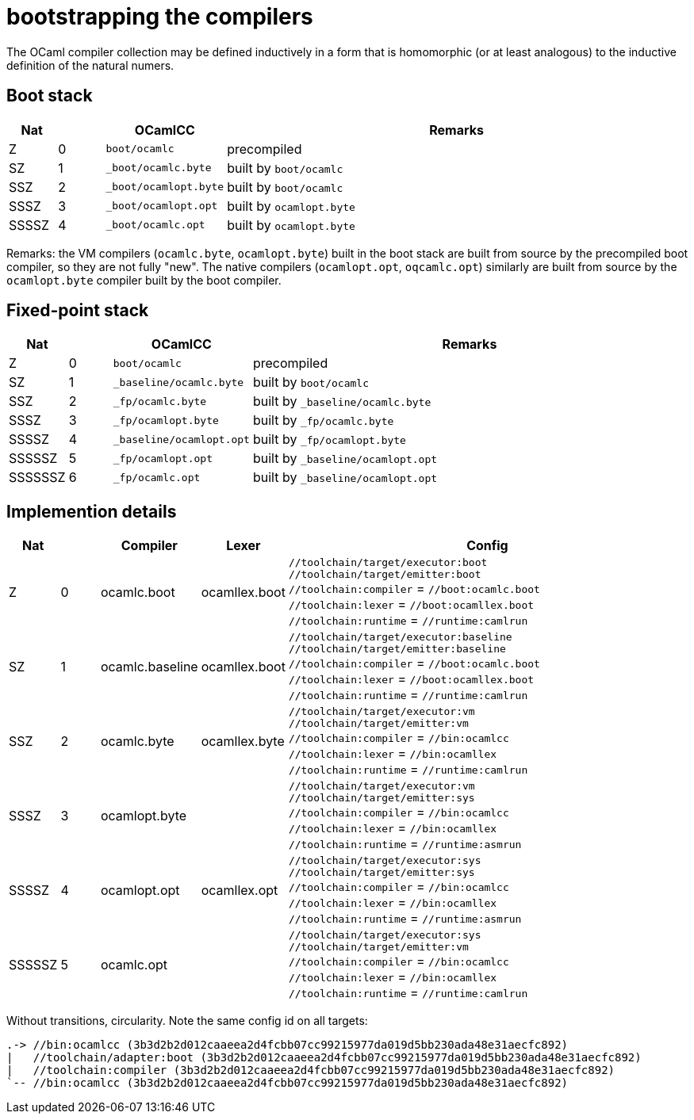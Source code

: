 = bootstrapping the compilers

The OCaml compiler collection may be defined inductively in a form
that is homomorphic (or at least analogous) to the inductive
definition of the natural numers.

== Boot stack

[cols="^1,^1,2,10"]
|===
| Nat | ^| OCamlCC | Remarks

| Z | 0 | `boot/ocamlc` | precompiled

| SZ | 1 | `_boot/ocamlc.byte` | built by `boot/ocamlc`

| SSZ | 2 | `_boot/ocamlopt.byte` | built by `boot/ocamlc`

| SSSZ | 3 | `_boot/ocamlopt.opt` | built by `ocamlopt.byte`

| SSSSZ | 4 | `_boot/ocamlc.opt` | built by `ocamlopt.byte`

|===

Remarks: the VM compilers (`ocamlc.byte`, `ocamlopt.byte`) built in
the boot stack are built from source by the precompiled boot
compiler, so they are not fully "new". The native compilers
(`ocamlopt.opt`, `oqcamlc.opt`) similarly are built from source by the
`ocamlopt.byte` compiler built by the boot compiler.


== Fixed-point stack

[cols="^1,^1,2,10"]
|===
| Nat | ^| OCamlCC | Remarks

| Z | 0 | `boot/ocamlc` | precompiled

| SZ | 1 | `_baseline/ocamlc.byte` | built by `boot/ocamlc`

| SSZ | 2 | `_fp/ocamlc.byte` | built by `_baseline/ocamlc.byte`

| SSSZ | 3 | `_fp/ocamlopt.byte` | built by `_fp/ocamlc.byte`

| SSSSZ | 4 | `_baseline/ocamlopt.opt` | built by `_fp/ocamlopt.byte`

| SSSSSZ | 5 | `_fp/ocamlopt.opt` | built by `_baseline/ocamlopt.opt`

| SSSSSSZ | 6 | `_fp/ocamlc.opt` | built by `_baseline/ocamlopt.opt`

|===



== Implemention details

[cols="^1,^1,2,2,10"]
|===
| Nat | ^| Compiler ^| Lexer | Config

| Z | 0 | ocamlc.boot | ocamllex.boot
| `//toolchain/target/executor:boot` +
`//toolchain/target/emitter:boot` +
`//toolchain:compiler` = `//boot:ocamlc.boot` +
`//toolchain:lexer`      = `//boot:ocamllex.boot` +
`//toolchain:runtime` = `//runtime:camlrun`

| SZ | 1 | ocamlc.baseline | ocamllex.boot
| `//toolchain/target/executor:baseline` +
`//toolchain/target/emitter:baseline` +
`//toolchain:compiler` = `//boot:ocamlc.boot` +
`//toolchain:lexer`       = `//boot:ocamllex.boot` +
`//toolchain:runtime` = `//runtime:camlrun`

| SSZ | 2 | ocamlc.byte | ocamllex.byte
| `//toolchain/target/executor:vm` +
`//toolchain/target/emitter:vm` +
`//toolchain:compiler` = `//bin:ocamlcc` +
`//toolchain:lexer` = `//bin:ocamllex` +
`//toolchain:runtime` = `//runtime:camlrun`

| SSSZ | 3 | ocamlopt.byte |
| `//toolchain/target/executor:vm` +
`//toolchain/target/emitter:sys` +
`//toolchain:compiler` = `//bin:ocamlcc` +
`//toolchain:lexer` = `//bin:ocamllex` +
`//toolchain:runtime` = `//runtime:asmrun`

| SSSSZ | 4 | ocamlopt.opt | ocamllex.opt
| `//toolchain/target/executor:sys` +
`//toolchain/target/emitter:sys` +
`//toolchain:compiler` = `//bin:ocamlcc` +
`//toolchain:lexer` = `//bin:ocamllex` +
`//toolchain:runtime` = `//runtime:asmrun`

| SSSSSZ | 5 | ocamlc.opt |
| `//toolchain/target/executor:sys` +
`//toolchain/target/emitter:vm` +
`//toolchain:compiler` = `//bin:ocamlcc` +
`//toolchain:lexer` = `//bin:ocamllex` +
`//toolchain:runtime` = `//runtime:camlrun`

|===



Without transitions, circularity. Note the same config id on all targets:

----
.-> //bin:ocamlcc (3b3d2b2d012caaeea2d4fcbb07cc99215977da019d5bb230ada48e31aecfc892)
|   //toolchain/adapter:boot (3b3d2b2d012caaeea2d4fcbb07cc99215977da019d5bb230ada48e31aecfc892)
|   //toolchain:compiler (3b3d2b2d012caaeea2d4fcbb07cc99215977da019d5bb230ada48e31aecfc892)
`-- //bin:ocamlcc (3b3d2b2d012caaeea2d4fcbb07cc99215977da019d5bb230ada48e31aecfc892)
----
